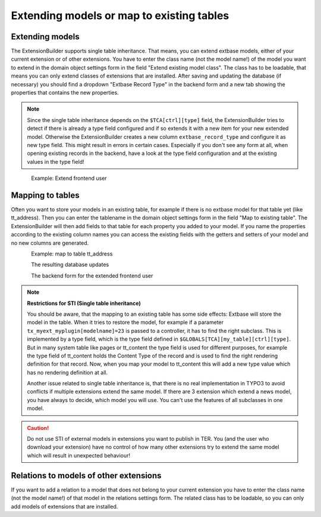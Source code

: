 Extending models or map to existing tables
==========================================

Extending models
----------------

The ExtensionBuilder supports single table inheritance. That means, you can extend extbase models,
either of your current extension or of other extensions. You have to enter the class name (not the model name!)
of the model you want to extend in the domain object settings form in the field "Extend existing model class".
The class has to be loadable, that means you can only extend classes of extensions that are installed.
After saving and updating the database (if necessary) you should find a dropdown "Extbase Record Type" in
the backend form and a new tab showing the properties that contains the new properties.

.. note::

	Since the single table inheritance depends on the ``$TCA[ctrl][type]`` field, the ExtensionBuilder tries to detect if there
	is already a type field configured and if so extends it with a new item for your new extended model. Otherwise the
	ExtensionBuilder creates a new column ``extbase_record_type`` and configure it as new type field. This might result in
	errors in certain cases. Especially if you don't see any form at all, when opening existing records in the backend,
	have a look at the type field configuration and at the existing values in the type field!


.. figure:: ../Images/Developer/Extend-Frontenduser.png
   :width: 200px
   :align: left
   :alt: Extend Frontend user


Example: Extend frontend user

Mapping to tables
-----------------

Often you want to store your models in an existing table, for example if there is no extbase model for that table yet (like tt_address). Then you can enter the tablename in the domain object settings form in the field "Map to existing table". The ExtensionBuilder will then add fields to that table for each property you added to your model. If you name the properties according to the existing column names you can access the existing fields with the getters and setters of your model and no new columns are generated.


.. figure:: ../Images/Developer/Map-to-tt_address.png
   :width: 400px
   :align: left
   :alt: Map to tt_address


Example: map to table tt_address

.. figure:: ../Images/Developer/Database-Update.png
	:width: 500px
	:align: left
	:alt: DB update

The resulting database updates

.. figure:: ../Images/Developer/Backendform-Frontenduser.png
   :width: 500px
   :align: left
   :alt: Backend form

The backend form for the extended frontend user


.. note::

	**Restrictions for STI (Single table inheritance)**

	You should be aware, that the mapping to an existing table has some side effects: Extbase will store the model in
	the table. When it tries to restore the model, for example if a parameter ``tx_myext_myplugin[modelname]=23`` is
	passed to a controller, it has to find the right subclass. This is implemented by a type field, which is the type
	field defined in ``$GLOBALS[TCA][my_table][ctrl][type]``.
	But in many system table like pages or tt_content the type field is used for different purposes, for example the
	type field of tt_content holds the Content Type of the record and is used to find the right rendering definition for
	that record. Now, when you map your model to tt_content this will add a new type value which has no rendering
	definition at all.

	Another issue related to single table inheritance is, that there is no real implementation in TYPO3 to avoid
	conflicts if multiple extensions extend the same model. If there are 3 extension which extend a news model,
	you have always to decide, which model you will use. You can't use the features of all subclasses in one model.

.. caution::

	Do not use STI of external models in extensions you want to publish in TER. You (and the user who download your extension) have no control of how many other extensions try to extend the same model which will result in unexpected behaviour!

Relations to models of other extensions
---------------------------------------

If you want to add a relation to a model that does not belong to your current extension you have to enter the class name (not the model name!) of that model in the relations settings form. The related class has to be loadable, so you can only add models of extensions that are installed.